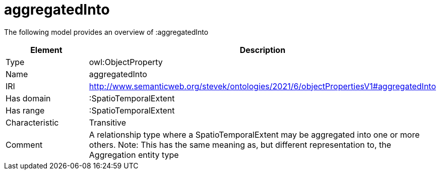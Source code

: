 // This file was created automatically by title Untitled No version .
// DO NOT EDIT!

= aggregatedInto

//Include information from owl files

The following model provides an overview of :aggregatedInto

|===
|Element |Description

|Type
|owl:ObjectProperty

|Name
|aggregatedInto

|IRI
|http://www.semanticweb.org/stevek/ontologies/2021/6/objectPropertiesV1#aggregatedInto

|Has domain
|:SpatioTemporalExtent

|Has range
|:SpatioTemporalExtent

|Characteristic
|Transitive

|Comment
|A relationship type where a SpatioTemporalExtent may be aggregated into one or more others.
Note: This has the same meaning as, but different representation to, the Aggregation entity type

|===